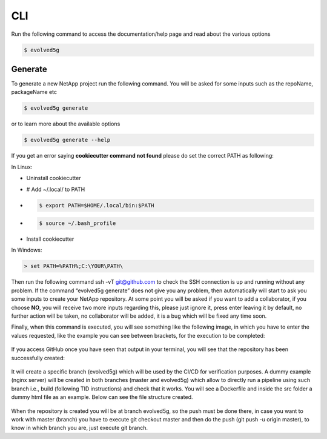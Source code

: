 ============
CLI
============


Run the following command to access the documentation/help page and read about the various options

.. code-block:: console

    $ evolved5g

Generate
------------

To generate a new NetApp project run the following command. You will be asked for some inputs such as the repoName, packageName etc

.. code-block:: console

    $ evolved5g generate

or to learn more about the available options

.. code-block:: console

    $ evolved5g generate --help

If you get an error saying **cookiecutter command not found** please do set the correct PATH as following:

In Linux:

* Uninstall cookiecutter

* # Add ~/.local/ to PATH

* .. code-block:: console

    $ export PATH=$HOME/.local/bin:$PATH

* .. code-block:: console

    $ source ~/.bash_profile

* Install cookiecutter

In Windows:

.. code-block:: console

    > set PATH=%PATH%;C:\YOUR\PATH\

Then run the following command ssh -vT git@github.com to check the SSH connection is up and running without any problem.
If the command “evolved5g generate” does not give you any problem, then automatically will start to ask you some inputs to create your NetApp repository. At some point you will be asked if you want to add a collaborator, if you choose **NO**, you will receive two more inputs regarding this, please just ignore it, press enter leaving it by default, no further action will be taken, no collaborator will be added, it is a bug which will be fixed any time soon.

Finally, when this command is executed, you will see something like the following image, in which you have to enter the values requested, like the example you can see between brackets, for the execution to be completed:

   .. image:: images/generate_execution.png

If you access GitHub once you have seen that output in your terminal, you will see that the repository has been successfully created:

   .. image:: images/repo_creation.png

It will create a specific branch (evolved5g) which will be used by the CI/CD for verification purposes. A dummy example (nginx server) will be created in both branches (master and evolved5g) which allow to directly run a pipeline using such branch i.e., build (following TID instructions) and check that it works. You will see a Dockerfile and inside the src folder a dummy html file as an example. Below can see the file structure created.

   .. image:: images/repo_structure.png
   

   .. image:: images/dummy_html_example.png

When the repository is created you will be at branch evolved5g, so the push must be done there, in case you want to work with master (branch) you have to execute git checkout master and then do the push (git push -u origin master), to know in which branch you are, just execute git branch.
